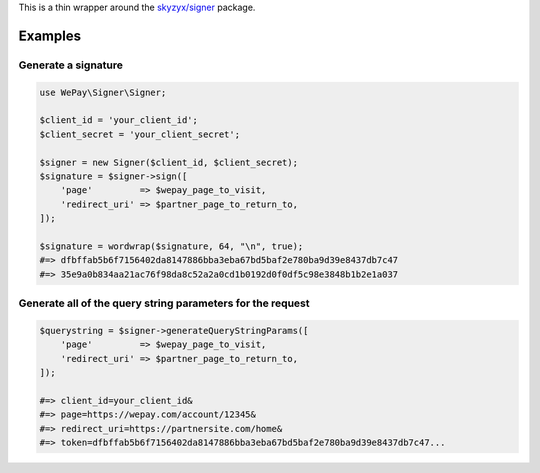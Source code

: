 This is a thin wrapper around the `skyzyx/signer <https://github.com/skyzyx/signer>`__ package.

Examples
--------

Generate a signature
~~~~~~~~~~~~~~~~~~~~

.. code:: php

    use WePay\Signer\Signer;

    $client_id = 'your_client_id';
    $client_secret = 'your_client_secret';

    $signer = new Signer($client_id, $client_secret);
    $signature = $signer->sign([
        'page'         => $wepay_page_to_visit,
        'redirect_uri' => $partner_page_to_return_to,
    ]);

    $signature = wordwrap($signature, 64, "\n", true);
    #=> dfbffab5b6f7156402da8147886bba3eba67bd5baf2e780ba9d39e8437db7c47
    #=> 35e9a0b834aa21ac76f98da8c52a2a0cd1b0192d0f0df5c98e3848b1b2e1a037

Generate all of the query string parameters for the request
~~~~~~~~~~~~~~~~~~~~~~~~~~~~~~~~~~~~~~~~~~~~~~~~~~~~~~~~~~~

.. code:: php

    $querystring = $signer->generateQueryStringParams([
        'page'         => $wepay_page_to_visit,
        'redirect_uri' => $partner_page_to_return_to,
    ]);

    #=> client_id=your_client_id&
    #=> page=https://wepay.com/account/12345&
    #=> redirect_uri=https://partnersite.com/home&
    #=> token=dfbffab5b6f7156402da8147886bba3eba67bd5baf2e780ba9d39e8437db7c47...
